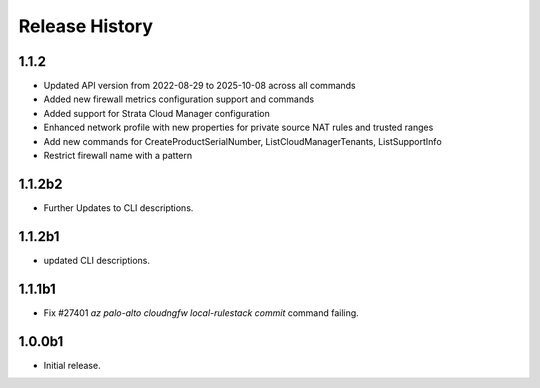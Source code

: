.. :changelog:

Release History
===============
1.1.2
++++++
* Updated API version from 2022-08-29 to 2025-10-08 across all commands
* Added new firewall metrics configuration support and commands
* Added support for Strata Cloud Manager configuration
* Enhanced network profile with new properties for private source NAT rules and trusted ranges
* Add new commands for CreateProductSerialNumber, ListCloudManagerTenants, ListSupportInfo
* Restrict firewall name with a pattern

1.1.2b2
++++++
* Further Updates to CLI descriptions.

1.1.2b1
++++++
* updated CLI descriptions.

1.1.1b1
++++++
* Fix #27401 `az palo-alto cloudngfw local-rulestack commit` command failing.

1.0.0b1
++++++
* Initial release.

